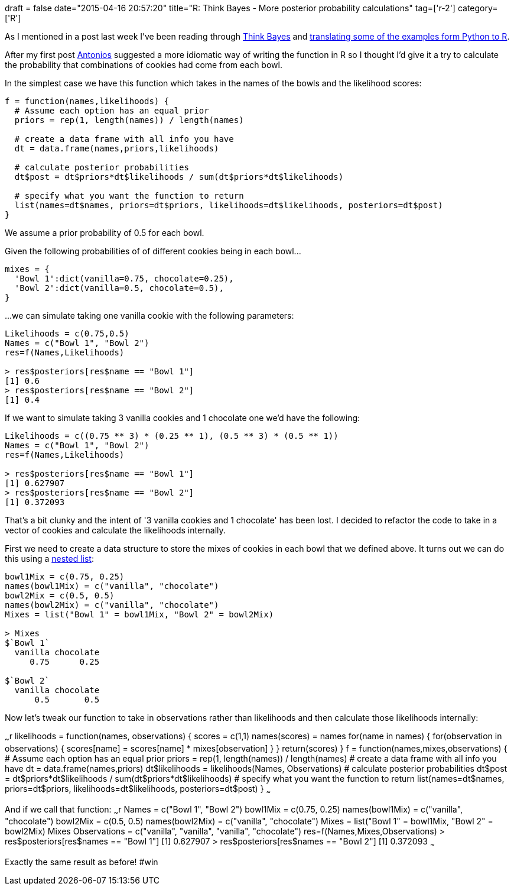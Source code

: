 +++
draft = false
date="2015-04-16 20:57:20"
title="R: Think Bayes - More posterior probability calculations"
tag=['r-2']
category=['R']
+++

As I mentioned in a post last week I've been reading through http://thinkbayes.com[Think Bayes] and http://www.markhneedham.com/blog/2015/04/12/r-creating-an-object-with-functions-to-calculate-conditional-probability/[translating some of the examples form Python to R].

After my first post https://twitter.com/tonkouts[Antonios] suggested a more idiomatic way of writing the function in R so I thought I'd give it a try to calculate the probability that combinations of cookies had come from each bowl.

In the simplest case we have this function which takes in the names of the bowls and the likelihood scores:

[source,r]
----

f = function(names,likelihoods) {
  # Assume each option has an equal prior
  priors = rep(1, length(names)) / length(names)

  # create a data frame with all info you have
  dt = data.frame(names,priors,likelihoods)

  # calculate posterior probabilities
  dt$post = dt$priors*dt$likelihoods / sum(dt$priors*dt$likelihoods)

  # specify what you want the function to return
  list(names=dt$names, priors=dt$priors, likelihoods=dt$likelihoods, posteriors=dt$post)
}
----

We assume a prior probability of 0.5 for each bowl.

Given the following probabilities of of different cookies being in each bowl\...

[source,python]
----

mixes = {
  'Bowl 1':dict(vanilla=0.75, chocolate=0.25),
  'Bowl 2':dict(vanilla=0.5, chocolate=0.5),
}
----

\...we can simulate taking one vanilla cookie with the following parameters:

[source,r]
----

Likelihoods = c(0.75,0.5)
Names = c("Bowl 1", "Bowl 2")
res=f(Names,Likelihoods)

> res$posteriors[res$name == "Bowl 1"]
[1] 0.6
> res$posteriors[res$name == "Bowl 2"]
[1] 0.4
----

If we want to simulate taking 3 vanilla cookies and 1 chocolate one we'd have the following:

[source,r]
----

Likelihoods = c((0.75 ** 3) * (0.25 ** 1), (0.5 ** 3) * (0.5 ** 1))
Names = c("Bowl 1", "Bowl 2")
res=f(Names,Likelihoods)

> res$posteriors[res$name == "Bowl 1"]
[1] 0.627907
> res$posteriors[res$name == "Bowl 2"]
[1] 0.372093
----

That's a bit clunky and the intent of '3 vanilla cookies and 1 chocolate' has been lost. I decided to refactor the code to take in a vector of cookies and calculate the likelihoods internally.

First we need to create a data structure to store the mixes of cookies in each bowl that we defined above. It turns out we can do this using a http://stackoverflow.com/questions/22097029/nested-dictionary-in-r[nested list]:

[source,r]
----

bowl1Mix = c(0.75, 0.25)
names(bowl1Mix) = c("vanilla", "chocolate")
bowl2Mix = c(0.5, 0.5)
names(bowl2Mix) = c("vanilla", "chocolate")
Mixes = list("Bowl 1" = bowl1Mix, "Bowl 2" = bowl2Mix)

> Mixes
$`Bowl 1`
  vanilla chocolate
     0.75      0.25

$`Bowl 2`
  vanilla chocolate
      0.5       0.5
----

Now let's tweak our function to take in observations rather than likelihoods and then calculate those likelihoods internally:

~~~r likelihoods = function(names, observations) { scores = c(1,1) names(scores) = names for(name in names) { for(observation in observations) { scores[name] = scores[name] * mixes[[name]][observation] } } return(scores) } f = function(names,mixes,observations) { # Assume each option has an equal prior priors = rep(1, length(names)) / length(names) # create a data frame with all info you have dt = data.frame(names,priors) dt$likelihoods = likelihoods(Names, Observations) # calculate posterior probabilities dt$post = dt$priors*dt$likelihoods / sum(dt$priors*dt$likelihoods) # specify what you want the function to return list(names=dt$names, priors=dt$priors, likelihoods=dt$likelihoods, posteriors=dt$post) } ~~~

And if we call that function: ~~~r Names = c("Bowl 1", "Bowl 2") bowl1Mix = c(0.75, 0.25) names(bowl1Mix) = c("vanilla", "chocolate") bowl2Mix = c(0.5, 0.5) names(bowl2Mix) = c("vanilla", "chocolate") Mixes = list("Bowl 1" = bowl1Mix, "Bowl 2" = bowl2Mix) Mixes Observations = c("vanilla", "vanilla", "vanilla", "chocolate") res=f(Names,Mixes,Observations) > res$posteriors[res$names == "Bowl 1"] [1] 0.627907 > res$posteriors[res$names == "Bowl 2"] [1] 0.372093 ~~~

Exactly the same result as before! #win

